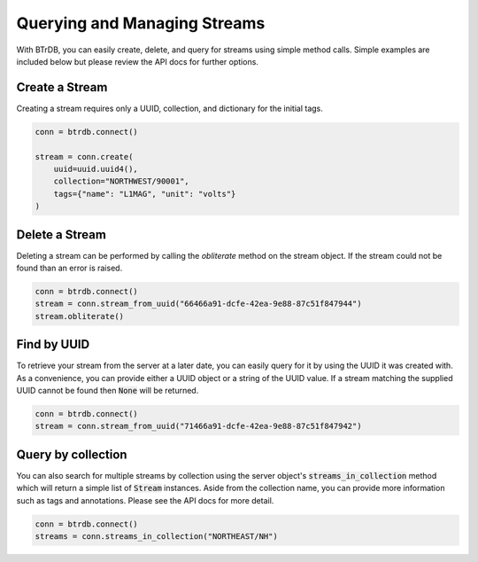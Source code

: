 Querying and Managing Streams
================================

With BTrDB, you can easily create, delete, and query for streams using simple
method calls.  Simple examples are included below but please review the API docs
for further options.

Create a Stream
--------------------------
Creating a stream requires only a UUID, collection, and dictionary for the initial tags.

.. code-block:: python

    conn = btrdb.connect()

    stream = conn.create(
        uuid=uuid.uuid4(),
        collection="NORTHWEST/90001",
        tags={"name": "L1MAG", "unit": "volts"}
    )

Delete a Stream
--------------------------
Deleting a stream can be performed by calling the `obliterate` method on the
stream object.  If the stream could not be found than an error is raised.

.. code-block:: python

		conn = btrdb.connect()
		stream = conn.stream_from_uuid("66466a91-dcfe-42ea-9e88-87c51f847944")
		stream.obliterate()


Find by UUID
--------------------------
To retrieve your stream from the server at a later date, you can easily query
for it by using the UUID it was created with.  As a convenience, you can provide
either a UUID object or a string of the UUID value.  If a stream matching the
supplied UUID cannot be found then :code:`None` will be returned.

.. code-block:: python

    conn = btrdb.connect()
    stream = conn.stream_from_uuid("71466a91-dcfe-42ea-9e88-87c51f847942")


Query by collection
--------------------------
You can also search for multiple streams by collection using the server object's
:code:`streams_in_collection` method which will return a simple list of
:code:`Stream` instances.  Aside from the collection name, you can provide more
information such as tags and annotations.  Please see the API docs for more
detail.

.. code-block:: python

    conn = btrdb.connect()
    streams = conn.streams_in_collection("NORTHEAST/NH")
